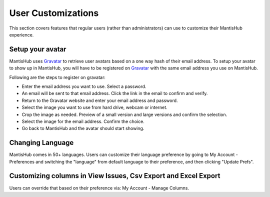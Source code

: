 ===================
User Customizations
===================

This section covers features that regular users (rather than administrators) can use
to customize their MantisHub experience.

Setup your avatar
-----------------

MantisHub uses `Gravatar <http://gravatar.com/>`_ to retrieve user avatars based on
a one way hash of their email address. To setup your avatar to show up in MantisHub,
you will have to be registered on `Gravatar <http://gravatar.com/>`_ with the same
email address you use on MantisHub.

Following are the steps to register on gravatar:

- Enter the email address you want to use. Select a password.
- An email will be sent to that email address.  Click the link in the email to confirm and verify.
- Return to the Gravatar website and enter your email address and password.
- Select the image you want to use from hard drive, webcam or internet.
- Crop the image as needed. Preview of a small version and large versions and
  confirm the selection.
- Select the image for the email address. Confirm the choice.
- Go back to MantisHub and the avatar should start showing.

Changing Language
-----------------

MantisHub comes in 50+ languages.  Users can customize their language preference
by going to My Account - Preferences and switching the "language" from default 
language to their preference, and then clicking "Update Prefs".

Customizing columns in View Issues, Csv Export and Excel Export
---------------------------------------------------------------

Users can override that based on their preference via: My Account - Manage Columns.

